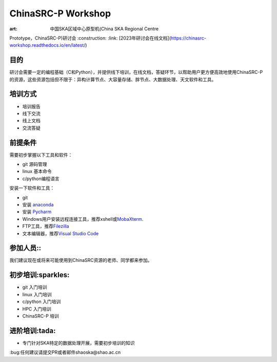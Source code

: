 ChinaSRC-P Workshop
===================

:art: 中国SKA区域中心原型机(China SKA Regional Centre
Prototype，ChinaSRC-P)研讨会 :construction: :link: [2023年研讨会在线文档](https://chinasrc-workshop.readthedocs.io/en/latest/)

目的
----

研讨会需要一定的编程基础（C和Python），并提供线下培训，在线文档，答疑环节，以帮助用户更方便高效地使用ChinaSRC-P的资源，这些资源包括但不限于：异构计算节点、大容量存储、胖节点、大数据处理、天文软件和工具。

培训方式
--------

-  培训报告
-  线下交流
-  线上文档
-  交流答疑

前提条件
--------

需要初步掌握以下工具和软件：

-  git 源码管理
-  linux 基本命令
-  c/python编程语言

安装一下软件和工具：

-  git
-  安装 `anaconda <https://www.anaconda.com/download>`__
-  安装 `Pycharm <https://www.jetbrains.com/pycharm/download/>`__
-  Windows用户安装远程连接工具，推荐xshell或\ `MobaXterm <https://mobaxterm.mobatek.net/>`__.
-  FTP工具，推荐\ `Filezilla <https://filezilla-project.org/download.php?type=client>`__
-  文本编辑器，推荐\ `Visual Studio Code <https://code.visualstudio.com/>`__

参加人员::
----------

我们建议现在或将来可能使用到ChinaSRC资源的老师、同学都来参加。

初步培训:sparkles:
------------------

-  git 入门培训
-  linux 入门培训
-  c/python 入门培训
-  HPC 入门培训
-  ChinaSRC-P 培训

进阶培训:tada:
--------------

-  专门针对SKA特定的数据处理开展，需要初步培训的知识

:bug:任何建议请提交PR或者邮件shaoska@shao.ac.cn
